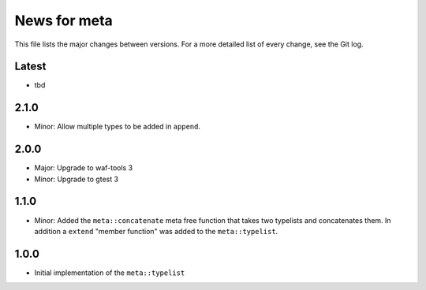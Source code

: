 News for meta
=============

This file lists the major changes between versions. For a more detailed list of
every change, see the Git log.

Latest
------
* tbd

2.1.0
-----
* Minor: Allow multiple types to be added in ``append``.

2.0.0
-----
* Major: Upgrade to waf-tools 3
* Minor: Upgrade to gtest 3

1.1.0
-----
* Minor: Added the ``meta::concatenate`` meta free function that takes two
  typelists and concatenates them. In addition a ``extend`` "member
  function" was added to the ``meta::typelist``.

1.0.0
-----
* Initial implementation of the ``meta::typelist``

